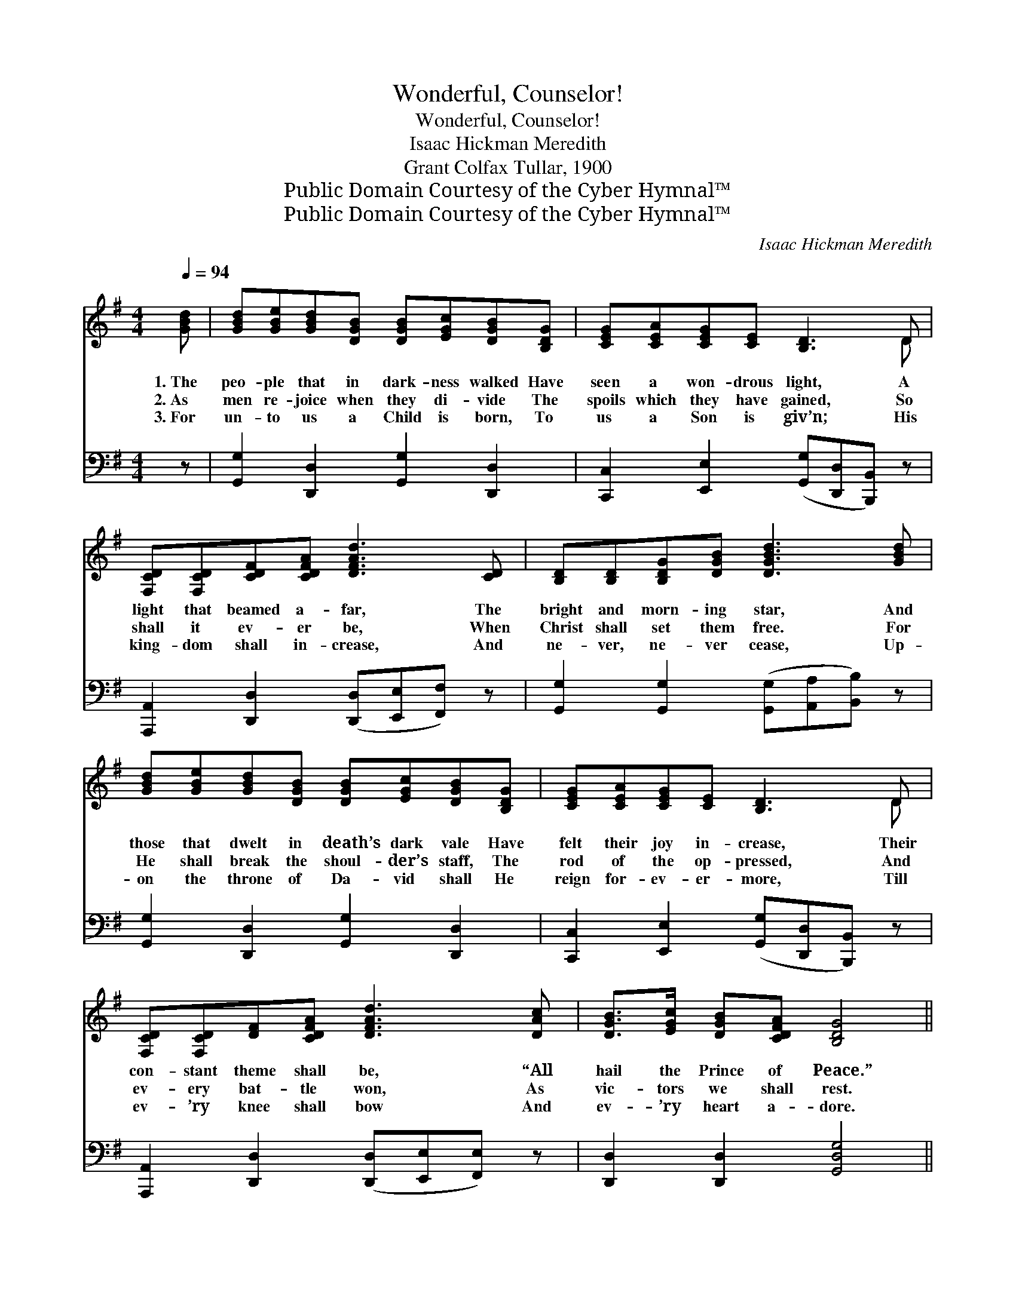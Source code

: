 X:1
T:Wonderful, Counselor!
T:Wonderful, Counselor!
T:Isaac Hickman Meredith
T:Grant Colfax Tullar, 1900
T:Public Domain Courtesy of the Cyber Hymnal™
T:Public Domain Courtesy of the Cyber Hymnal™
C:Isaac Hickman Meredith
Z:Public Domain
Z:Courtesy of the Cyber Hymnal™
%%score ( 1 2 ) ( 3 4 )
L:1/8
Q:1/4=94
M:4/4
K:G
V:1 treble 
V:2 treble 
V:3 bass 
V:4 bass 
V:1
 [GBd] | [GBd][GBe][GBd][DGB] [DGB][EGc][DGB][B,DG] | [CEG][CEA][CEG][CE] [B,D]3 D | %3
w: 1.~The|peo- ple that in dark- ness walked Have|seen a won- drous light, A|
w: 2.~As|men re- joice when they di- vide The|spoils which they have gained, So|
w: 3.~For|un- to us a Child is born, To|us a Son is giv’n; His|
 [F,CD][F,CD][CDF][CDFA] [DFAd]3 [CD] | [B,D][B,D][B,DG][DGB] [DGBd]3 [GBd] | %5
w: light that beamed a- far, The|bright and morn- ing star, And|
w: shall it ev- er be, When|Christ shall set them free. For|
w: king- dom shall in- crease, And|ne- ver, ne- ver cease, Up-|
 [GBd][GBe][GBd][DGB] [DGB][EGc][DGB][B,DG] | [CEG][CEA][CEG][CE] [B,D]3 D | %7
w: those that dwelt in death’s dark vale Have|felt their joy in- crease, Their|
w: He shall break the shoul- der’s staff, The|rod of the op- pressed, And|
w: on the throne of Da- vid shall He|reign for- ev- er- more, Till|
 [F,CD][F,CD][DF][CDFA] [DFAd]3 [DAc] | [DGB]>[EGc] [DGB][CDFA] [B,DG]4 || %9
w: con- stant theme shall be, “All|hail the Prince of Peace.”|
w: ev- ery bat- tle won, As|vic- tors we shall rest.|
w: ev- ’ry knee shall bow And|ev- ’ry heart a- dore.|
"^Refrain" [DGd]3 D [F,CD]4 | [DGd]3 D [F,CD]3 [F,CD] | %11
w: ||
w: Won- der- ful,|Coun- sel- or! The|
w: ||
 [B,DG][B,DA][DGB][DGBd] [GBe][GBd][DGB][CDFA] | [A,^CG]2 [A,CE]2 [=CDFA]4 | [DGd]3 D [F,CD]4 | %14
w: |||
w: ev- er- last- ing Fa- ther, and the|Prince of Peace,|Won- der- ful,|
w: |||
 [DGd]3 D [F,CD]3 [F,CD] | [B,DG][B,DA][DGB][DGBd] [GBe][GBd][DGB][GBd] | [Fce]2 [Fcd]2 [B,DGg]3 |] %17
w: |||
w: Coun- sel- or! The|ev- er- last- ing Fa- ther, and the|Prince of Peace.|
w: |||
V:2
 x | x8 | x7 D | x8 | x8 | x8 | x7 D | x8 | x8 || x3 D x4 | x3 D x4 | x8 | x8 | x8 | x8 | x8 | %16
 x7 |] %17
V:3
 z | [G,,G,]2 [D,,D,]2 [G,,G,]2 [D,,D,]2 | [C,,C,]2 [E,,E,]2 ([G,,G,][D,,D,][B,,,B,,]) z | %3
 [A,,,A,,]2 [D,,D,]2 ([D,,D,][E,,E,][F,,F,]) z | [G,,G,]2 [G,,G,]2 ([G,,G,][A,,A,][B,,B,]) z | %5
 [G,,G,]2 [D,,D,]2 [G,,G,]2 [D,,D,]2 | [C,,C,]2 [E,,E,]2 ([G,,G,][D,,D,][B,,,B,,]) z | %7
 [A,,,A,,]2 [D,,D,]2 ([D,,D,][E,,E,][F,,E,]) z | [D,,D,]2 [D,,D,]2 [G,,D,G,]4 || %9
 [G,,D,B,]2 D,2 (A,,2 D,,2) | ([G,,D,B,]2 D,2) A,,2 D,,2 | [G,,G,]2 [D,,D,]2 [G,,G,]2 [D,,D,]2 | %12
 [A,,,A,,]2 [A,,,A,,]2 [D,,D,]4 | ([G,,D,B,]2 D,2) (A,,2 D,,2) | ([G,,D,B,]2 D,2) A,,2 D,,2 | %15
 [G,,G,]2 [D,,D,]2 [G,,G,]2 [D,,D,]2 | [A,,A,]2 [D,,D,]2 [G,,D,G,]3 |] %17
V:4
 x | x8 | x8 | x8 | x8 | x8 | x8 | x8 | x8 || x2 D,2 A,,2 D,,2 | x4 A,,2 D,,2 | x8 | x8 | x8 | x8 | %15
 x8 | x7 |] %17

